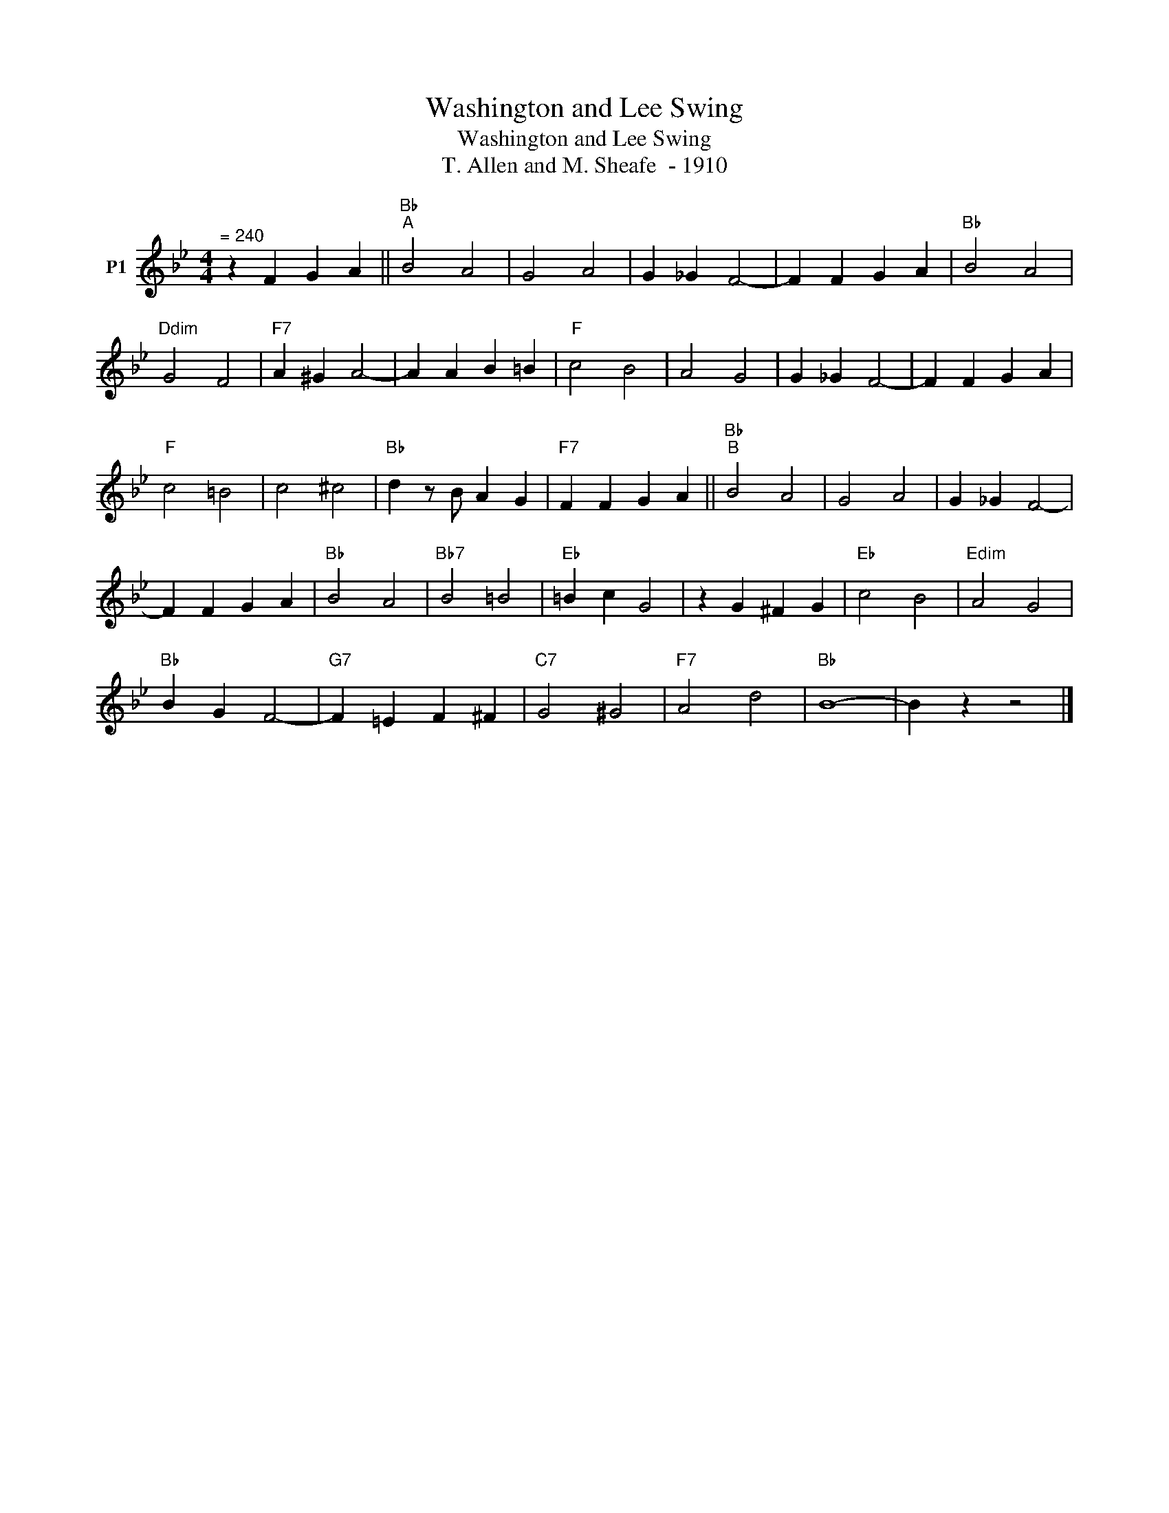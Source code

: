 X:1
T:Washington and Lee Swing
T:Washington and Lee Swing
T:T. Allen and M. Sheafe  - 1910
L:1/8
M:4/4
K:Bb
V:1 treble nm="P1"
V:1
"^= 240" z2 F2 G2 A2 ||"Bb""^A" B4 A4 | G4 A4 | G2 _G2 F4- | F2 F2 G2 A2 |"Bb" B4 A4 | %6
"Ddim" G4 F4 |"F7" A2 ^G2 A4- | A2 A2 B2 =B2 |"F" c4 B4 | A4 G4 | G2 _G2 F4- | F2 F2 G2 A2 | %13
"F" c4 =B4 | c4 ^c4 |"Bb" d2 z B A2 G2 |"F7" F2 F2 G2 A2 ||"Bb""^B" B4 A4 | G4 A4 | G2 _G2 F4- | %20
 F2 F2 G2 A2 |"Bb" B4 A4 |"Bb7" B4 =B4 |"Eb" =B2 c2 G4 | z2 G2 ^F2 G2 |"Eb" c4 B4 |"Edim" A4 G4 | %27
"Bb" B2 G2 F4- |"G7" F2 =E2 F2 ^F2 |"C7" G4 ^G4 |"F7" A4 d4 |"Bb" B8- | B2 z2 z4 |] %33

